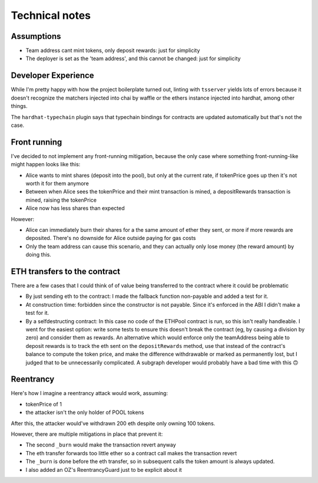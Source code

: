 ===============
Technical notes
===============

Assumptions
===========
- Team address cant mint tokens, only deposit rewards: just for simplicity
- The deployer is set as the 'team address', and this cannot be changed: just for simplicity

Developer Experience
====================
While I'm pretty happy with how the project boilerplate turned out, linting with ``tsserver`` yields lots of errors because it doesn't recognize the matchers injected into chai by waffle or the ethers instance injected into hardhat, among other things.

The ``hardhat-typechain`` plugin says that typechain bindings for contracts are updated automatically but that's not the case.

Front running
=============
I've decided to not implement any front-running mitigation, because the only case where something front-running-like might happen looks like this:

- Alice wants to mint shares (deposit into the pool), but only at the current rate, if tokenPrice goes up then it's not worth it for them anymore
- Between when Alice sees the tokenPrice and their mint transaction is mined, a depositRewards transaction is mined, raising the tokenPrice
- Alice now has less shares than expected

However:

- Alice can immediately burn their shares for a the same amount of ether they sent, or more if more rewards are deposited. There's no downside for Alice outside paying for gas costs
- Only the team address can cause this scenario, and they can actually only lose money (the reward amount) by doing this.

ETH transfers to the contract
=============================
There are a few cases that I could think of of value being transferred to the contract where it could be problematic

- By just sending eth to the contract: I made the fallback function non-payable and added a test for it.
- At construction time: forbidden since the constructor is not payable. Since it's enforced in the ABI I didn't make a test for it.
- By a selfdestructing contract: In this case no code of the ETHPool contract is run, so this isn't really handleable. I went for the easiest option: write some tests to ensure this doesn't break the contract (eg, by causing a division by zero) and consider them as rewards. An alternative which would enforce only the teamAddress being able to deposit rewards is to track the eth sent on the ``depositRewards`` method, use that instead of the contract's balance to compute the token price, and make the difference withdrawable or marked as permanently lost, but I judged that to be unnecessarily complicated. A subgraph developer would probably have a bad time with this 🙃

Reentrancy
==========

Here's how I imagine a reentrancy attack would work, assuming:

- tokenPrice of 1
- the attacker isn't the only holder of POOL tokens

.. uml::

    actor attacker
    participant evilContract
    participant ETHPool

    attacker -> evilContract: mint(100)
    evilContract -> ETHPool: mint(100)
    note right: the implementation of this doesnt matter

    attacker -> evilContract: steal
    evilContract -> ETHPool: burn(100)
    ETHPool -> evilContract: sendEth(100)
    evilContract -> ETHPool: burn(100)
    note right: this is the 'reentrant' call
    ETHPool -> evilContract: sendEth(100)
    evilContract <-- ETHPool
    ETHPool -> ETHPool: _burn(evilContract, 100)
    note right: this decreases the user's token\nbalance and wont fail since the user\nhas 100 tokens
    evilContract <-- ETHPool
    ETHPool -> ETHPool: _burn(evilContract, 100)
    note right: for the reentrancy attack to work,\nthis should not revert the transaction
    evilContract <-- ETHPool

After this, the attacker would've withdrawn 200 eth despite only owning 100 tokens.

However, there are multiple mitigations in place that prevent it:

- The second ``_burn`` would make the transaction revert anyway
- The eth transfer forwards too little ether so a contract call makes the transaction revert
- The ``_burn`` is done before the eth transfer, so in subsequent calls the token amount is always updated.
- I also added an OZ's ReentrancyGuard just to be explicit about it
